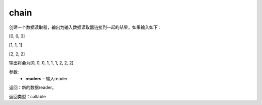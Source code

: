 .. _cn_api_fluid_io_chain:

chain
-------------------------------

.. py:function:: paddle.fluid.io.chain(*readers)

创建一个数据读取器，输出为输入数据读取器链接到一起的结果，如果输入如下：

[0, 0, 0]

[1, 1, 1]

[2, 2, 2]

输出将会为[0, 0, 0, 1, 1, 1, 2, 2, 2].

参数:
    - **readers** – 输入reader

返回：新的数据reader。

返回类型：callable